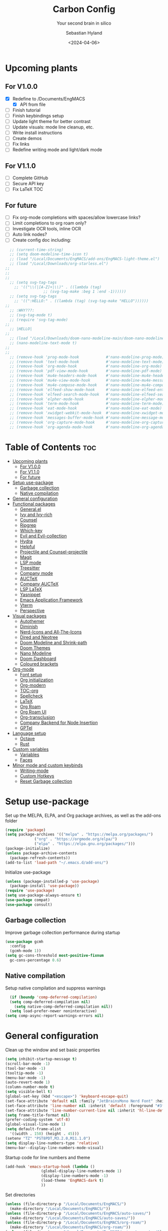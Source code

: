 #+TITLE: Carbon Config
#+SUBTITLE: Your second brain in silico
#+AUTHOR: Sebastian Hyland
#+PROPERTY: header-args :tangle init.el :TOC_2:
#+DATE: <2024-04-06>


* Upcoming plants
** For V1.0.0
- [X] Redefine to /Documents/EngMACS
  - [X] API from file
- [ ] Finish tutorial
- [ ] Finish keybindings setup
- [ ] Update light theme for better contrast
- [ ] Update visuals: mode line cleanup, etc.
- [ ] Write install instructions
- [ ] Create demos
- [ ] Fix links
- [ ] Redefine writing mode and light/dark mode

** For V1.1.0
- [ ] Complete GitHub
- [ ] Secure API key
- [ ] Fix LaTeX TOC

** For future
- [ ] Fix org-mode completions with spaces/allow lowercase links?
- [ ] Limit completions to org roam only?
- [ ] Investigate OCR tools, inline OCR
- [ ] Auto link nodes?
- [ ] Create config doc including:

#+BEGIN_SRC emacs-lisp
  ;; (current-time-string)
  ;; (setq doom-modeline-time-icon t)
  ;; (load "/Local/Documents/EngMACS/add-ons/EngMACS-light-theme.el")
  ;; (load "/Local/Downloads/org-starless.el")
;; 
;; 
;; 
  ;; (setq svg-tag-tags
	;; '(("\\(|[A-Z]+|\\)" . ((lambda (tag)
				 ;; (svg-tag-make :beg 1 :end -1))))))
  ;; (setq svg-tag-tags
	;; '((":HELLO:" . ((lambda (tag) (svg-tag-make "HELLO"))))))
;; 
  ;; :WHY???:
  ;; (svg-tag-mode t)
  ;; (require 'svg-tag-mode)
;; 
  ;; |HELLO|
;; 
  ;; (load "/Local/Downloads/doom-nano-modeline-main/doom-nano-modeline-modes.el")
  ;; (nano-modeline-text-mode t)
;; 
;; 
  ;; (remove-hook 'prog-mode-hook            #'nano-modeline-prog-mode)
  ;; (remove-hook 'text-mode-hook            #'nano-modeline-text-mode)
  ;; (remove-hook 'org-mode-hook             #'nano-modeline-org-mode)
  ;; (remove-hook 'pdf-view-mode-hook        #'nano-modeline-pdf-mode)
  ;; (remove-hook 'mu4e-headers-mode-hook    #'nano-modeline-mu4e-headers-mode)
  ;; (remove-hook 'mu4e-view-mode-hook       #'nano-modeline-mu4e-message-mode)
  ;; (remove-hook 'mu4e-compose-mode-hook    #'nano-modeline-mu4e-compose-mode)
  ;; (remove-hook 'elfeed-show-mode-hook     #'nano-modeline-elfeed-entry-mode)
  ;; (remove-hook 'elfeed-search-mode-hook   #'nano-modeline-elfeed-search-mode)
  ;; (remove-hook 'elpher-mode-hook          #'nano-modeline-elpher-mode)
  ;; (remove-hook 'term-mode-hook            #'nano-modeline-term-mode)
  ;; (remove-hook 'eat-mode-hook             #'nano-modeline-eat-mode)
  ;; (remove-hook 'xwidget-webkit-mode-hook  #'nano-modeline-xwidget-mode)
  ;; (remove-hook 'messages-buffer-mode-hook #'nano-modeline-message-mode)
  ;; (remove-hook 'org-capture-mode-hook     #'nano-modeline-org-capture-mode)
  ;; (remove-hook 'org-agenda-mode-hook      #'nano-modeline-org-agenda-mode)
#+END_SRC


* Table of Contents :toc:
- [[#upcoming-plants][Upcoming plants]]
  - [[#for-v100][For V1.0.0]]
  - [[#for-v110][For V1.1.0]]
  - [[#for-future][For future]]
- [[#setup-use-package][Setup use-package]]
  - [[#garbage-collection][Garbage collection]]
  - [[#native-compilation][Native compilation]]
- [[#general-configuration][General configuration]]
- [[#functional-packages][Functional packages]]
  - [[#generalel][General.el]]
  - [[#ivy-and-ivy-rich][Ivy and Ivy-rich]]
  - [[#counsel][Counsel]]
  - [[#ripgrep][Ripgrep]]
  - [[#which-key][Which-key]]
  - [[#evil-and-evil-collection][Evil and Evil-collection]]
  - [[#hydra][Hydra]]
  - [[#helpful][Helpful]]
  - [[#projectile-and-counsel-projectile][Projectile and Counsel-projectile]]
  - [[#magit][Magit]]
  - [[#lsp-mode][LSP mode]]
  - [[#treesitter][Treesitter]]
  - [[#company-mode][Company mode]]
  - [[#auctex][AUCTeX]]
  - [[#company-auctex][Company AUCTeX]]
  - [[#lsp-latex][LSP LaTeX]]
  - [[#yasnippet][Yasnippet]]
  - [[#emacs-application-framework][Emacs Application Framework]]
  - [[#vterm][Vterm]]
  - [[#perspective][Perspective]]
- [[#visual-packages][Visual packages]]
  - [[#autothemer][Autothemer]]
  - [[#diminish][Diminish]]
  - [[#nerd-icons-and-all-the-icons][Nerd-Icons and All-The-Icons]]
  - [[#dired-and-neotree][Dired and Neotree]]
  - [[#doom-modeline-and-shrink-path][Doom Modeline and Shrink-path]]
  - [[#doom-themes][Doom Themes]]
  - [[#nano-modeline][Nano Modeline]]
  - [[#doom-dashboard][Doom Dashboard]]
  - [[#coloured-brackets][Coloured brackets]]
- [[#org-mode][Org-mode]]
  - [[#font-setup][Font setup]]
  - [[#org-initialization][Org initialization]]
  - [[#org-modern][Org-modern]]
  - [[#toc-org][TOC-org]]
  - [[#spellcheck][Spellcheck]]
  - [[#latex][LaTeX]]
  - [[#org-roam][Org Roam]]
  - [[#org-roam-ui][Org Roam UI]]
  - [[#org-transclusion][Org-transclusion]]
  - [[#company-backend-for-node-insertion][Company Backend for Node Insertion]]
  - [[#gptel][GPTel]]
- [[#language-setup][Language setup]]
  - [[#octave][Octave]]
  - [[#rust][Rust]]
- [[#custom-variables][Custom variables]]
  - [[#variables][Variables]]
  - [[#faces][Faces]]
- [[#minor-mode-and-custom-keybinds][Minor mode and custom keybinds]]
  - [[#writing-mode][Writing-mode]]
  - [[#custom-hotkeys][Custom Hotkeys]]
  - [[#reset-garbage-collection][Reset Garbage collection]]

* Setup use-package
Set up the MELPA, ELPA, and Org package archives, as well as the add-ons folder
#+begin_src emacs-lisp
  (require 'package)
  (setq package-archives '(("melpa" . "https://melpa.org/packages/")
			   ("org" . "https://orgmode.org/elpa/")
			   ("elpa" . "https://elpa.gnu.org/packages/")))
  (package-initialize)
  (unless package-archive-contents
    (package-refresh-contents)) 
  (add-to-list 'load-path "~/.emacs.d/add-ons/")
#+end_src


Initialize use-package
#+begin_src emacs-lisp
  (unless (package-installed-p 'use-package)
    (package-install 'use-package))
  (require 'use-package)
  (setq use-package-always-ensure t)
  (use-package compat)
  (use-package consult)
#+end_src


** Garbage collection

Improve garbage collection performance during startup
#+BEGIN_SRC emacs-lisp
  (use-package gcmh
    :config
    (gcmh-mode 1))
  (setq gc-cons-threshold most-positive-fixnum
	gc-cons-percentage 0.6)
#+END_SRC


** Native compilation
Setup native compilation and suppress warnings
#+BEGIN_SRC emacs-lisp
    (if (boundp 'comp-deferred-compilation)
	(setq comp-deferred-compilation nil)
      (setq native-comp-deferred-compilation nil))
    (setq load-prefer-newer noninteractive)
  (setq comp-async-report-warnings-errors nil)
#+END_SRC



* General configuration

Clean up the window and set basic properties
#+begin_src emacs-lisp
  (setq inhibit-startup-message t)
  (scroll-bar-mode -1)   		        
  (tool-bar-mode -1)     		        
  (tooltip-mode -1)                            	        
  (menu-bar-mode -1)
  (auto-revert-mode 1)
  (column-number-mode t)
  (setq visible-bell t)
  (global-set-key (kbd "<escape>") 'keyboard-escape-quit)
  (set-face-attribute 'default nil :family "JetBrainsMono Nerd Font" :height 135)
  (set-face-attribute 'line-number nil :inherit 'default :foreground "#3f4040" :slant 'normal :weight 'semi-bold :family "JetBrainsMono Nerd Font")
  (set-face-attribute 'line-number-current-line nil :inherit 'hl-line-default :foreground "#81a2be" :slant 'normal :weight 'extra-bold :family "JetBrainsMono Nerd Font")
  (setq frame-title-format nil)
  (prefer-coding-system 'utf-8)
  (global-visual-line-mode 1)
  (setq default-frame-alist
	'((width . 150) (height . 45)))
  (setenv "TZ" "PST8PDT,M3.2.0,M11.1.0")
  (setq display-line-numbers-type 'relative)
  (menu-bar--display-line-numbers-mode-visual)
#+end_src

Startup code for line numbers and theme
#+begin_src emacs-lisp
  (add-hook 'emacs-startup-hook (lambda ()
				  (global-display-line-numbers-mode 1)
				  (display-line-numbers-mode -1)
				  (load-theme 'EngMACS-dark t)
				  ))
#+end_src

Set directories
#+begin_src emacs-lisp
  (unless (file-directory-p "/Local/Documents/EngMACS/")
    (make-directory "/Local/Documents/EngMACS/")) 
  (unless (file-directory-p "/Local/Documents/EngMACS/auto-saves/")
    (make-directory "/Local/Documents/EngMACS/auto-saves/")) 
  (unless (file-directory-p "/Local/Documents/EngMACS/org-roam/")
    (make-directory "/Local/Documents/EngMACS/org-roam/")) 
  (unless (file-directory-p "/Local/Documents/EngMACS/snippets-custom/")
    (make-directory "/Local/Documents/EngMACS/snippets-custom/"))
  (unless (file-directory-p "/Local/Documents/EngMACS/org-agenda/")
    (make-directory "/Local/Documents/EngMACS/org-agenda/")) 

  (setq backup-directory-alist
	'(("." . "/Local/Documents/EngMACS/auto-saves/")))

  (setq auto-save-list-file-prefix '("/Local/Documents/EngMACS/auto-saves/")
	auto-save-file-name-transforms '((".*" "/Local/Documents/EngMACS/auto-saves/" t)))

  (setq org-roam-directory "/Local/Documents/EngMACS/org-roam")
#+end_src



* Functional packages

** General.el
Set up eng/leader-keys
#+begin_src emacs-lisp
  (global-unset-key (kbd "C-SPC"))
;;  (use-package general
;;   :config
;;   (general-create-definer eng/leader-keys
;;     :states '(normal insert visual emacs motion)
;;     :keymaps 'override
;;     :prefix "SPC"
;;     :global-prefix "C-a"
;;     :non-normal-prefix "C-a"))
#+end_src


** Ivy and Ivy-rich
Set up minibuffer tools
#+begin_src emacs-lisp
	 (use-package ivy
	   :bind (("C-s" . swiper)
		  :map ivy-minibuffer-map
		  ("TAB" . ivy-alt-done)	
		  ("C-l" . ivy-alt-done)
		  ("C-j" . ivy-next-line)
		  ("C-k" . ivy-previous-line)
		  :map ivy-switch-buffer-map
		  ("C-k" . ivy-previous-line)
		  ("C-l" . ivy-done)
		  ("C-d" . ivy-switch-buffer-kill)
		  :map ivy-reverse-i-search-map
		  ("C-k" . ivy-previous-line)
		  ("C-d" . ivy-reverse-i-search-kill))
	   :config
	   (ivy-mode 1))
     (setq swiper-use-visual-line-p #'ignore)

  (use-package orderless
    :config
    (setq ivy-re-builders-alist '((t . orderless-ivy-re-builder)))
    (add-to-list 'ivy-highlight-functions-alist '(orderless-ivy-re-builder . orderless-ivy-highlight)))

       (use-package ivy-rich
	 :after (counsel)
	 :diminish
	 (eldoc-mode)
	 :init
	 (ivy-rich-mode 1))
#+end_src

Use fussy as ivy search backend
#+begin_src emacs-lisp
;;  (defun ivy--fussy-sort (name cands)
;;    "Sort according to closeness to string NAME the string list CANDS."
;;    (condition-case nil
;;	(let* ((bolp (= (string-to-char name) ?^))
;;	       ;; An optimized regex for fuzzy matching
;;	       ;; "abc" → "^[^a]*a[^b]*b[^c]*c"
;;	       (fuzzy-regex (concat "\\`"
;;				    (and bolp (regexp-quote (substring name 1 2)))
;;				    (mapconcat
;;				     (lambda (x)
;;				       (setq x (char-to-string x))
;;				       (concat "[^" x "]*" (regexp-quote x)))
;;				     (if bolp (substring name 2) name)
;;				     "")))
;;	       ;; Strip off the leading "^" for flx matching
;;	       (flx-name (if bolp (substring name 1) name))
;;	       cands-left
;;	       cands-to-sort)
;;
;;	  ;; Filter out non-matching candidates
;;	  (dolist (cand cands)
;;	    (when (string-match-p fuzzy-regex cand)
;;	      (push cand cands-left)))
;;
;;	  ;; pre-sort the candidates by length before partitioning
;;	  (setq cands-left (cl-sort cands-left #'< :key #'length))
;;
;;	  ;; partition the candidates into sorted and unsorted groups
;;	  (dotimes (_ (min (length cands-left) ivy-flx-limit))
;;	    (push (pop cands-left) cands-to-sort))
;;
;;	  (nconc
;;	   ;; Compute all of the flx scores in one pass and sort
;;	   (mapcar #'car
;;		   (sort (mapcar
;;			  (lambda (cand)
;;			    (cons cand
;;				  (car
;;				   (funcall
;;				    fussy-score-fn
;;				    cand flx-name
;;				    ivy--flx-cache))))
;;			  cands-to-sort)
;;			 (lambda (c1 c2)
;;			   ;; Break ties by length
;;			   (if (/= (cdr c1) (cdr c2))
;;			       (> (cdr c1)
;;				  (cdr c2))
;;			     (< (length (car c1))
;;				(length (car c2)))))))
;;	   ;; Add the unsorted candidates
;;	   cands-left))
;;      (error cands)))
;;
;;  (advice-add 'ivy--flx-sort :override 'ivy--fussy-sort)
#+end_src


** Counsel
Set up minibuffer completion framework
#+begin_src emacs-lisp
  (use-package counsel
    :diminish
    :bind (("M-x" . counsel-M-x)
	   ("C-x b" . counsel-ibuffer)
	   ("C-x C-f" . counsel-find-file))
    :config
    (setq ivy-initial-inputs-alist nil)) 
#+end_src


** Ripgrep
Set up ripgrep searching
#+begin_src emacs-lisp
(use-package rg)
#+end_src



** Which-key
Set up keychord assistance buffer
#+begin_src emacs-lisp
  (use-package which-key
    :init (which-key-mode)
    :diminish
    :config
    (setq which-key-idle-delay 0.1)
    (setq which-key-popup-type 'side-window)
    (setq which-key-side-window-location 'bottom)
    (setq which-key-side-window-max-width 0.1)
    ) 
#+end_src


** Evil and Evil-collection
Set up Vim-style keybindings
#+begin_src emacs-lisp
  (use-package evil
    :diminish
    :init
    (setq evil-want-integration t)
    (setq evil-want-keybinding nil)
    (setq evil-want-C-u-scroll t)
    (setq evil-want-C-i-jump nil)
    (setq evil-respect-visual-line-mode t)
    :config
    (evil-mode t)
    (define-key evil-insert-state-map (kbd "C-g") 'evil-normal-state)
    (define-key evil-insert-state-map (kbd "C-h") 'evil-delete-backward-char-and-join)
    ;; Use visual line motions even outside of visual-line-mode buffers
    (evil-global-set-key 'motion "j" 'evil-next-visual-line)
    (evil-global-set-key 'motion "k" 'evil-previous-visual-line)
    (evil-set-initial-state 'messages-buffer-mode 'normal)
    (evil-set-initial-state 'dashboard-mode 'normal)
    (evil-set-undo-system 'undo-redo)
    (define-key evil-insert-state-map (kbd "C-p") (kbd "C-o P"))
    (define-key evil-insert-state-map (kbd "C-y") (kbd "C-o y"))
    (define-key evil-insert-state-map (kbd "C-x") (kbd "C-o x"))
    )

  (use-package evil-collection
    :diminish evil-collection-unimpaired-mode
    :after evil
    :config
    (evil-collection-init))
#+end_src


** Hydra
#+begin_src emacs-lisp
  ;; (use-package hydra)
#+end_src


** Helpful
Set up improved documentation buffers
#+begin_src emacs-lisp
  (use-package helpful
    :defer t
    :custom
    (counsel-describe-function-function #'helpful-callable)
    (counsel-describe-variable-function #'helpful-variable)
    :bind
    ([remap describe-function] . counsel-describe-function)
    ([remap describe-command] . helpful-command)
    ([remap describe-variable] . counsel-describe-variable)
    ([remap describe-key] . helpful-key))
#+end_src


** Projectile and Counsel-projectile
Set up project management tools
#+begin_src emacs-lisp
  ;;   (use-package projectile
  ;;   :diminish
  ;;   :config (projectile-mode)
  ;;   :custom ((projectile-completion-system 'ivy))
  ;;   :bind-keymap
  ;;   ("C-c p" . projectile-command-map)
  ;;   ;; :init
  ;;   ;; NOTE: Set this to the folder where you keep your Git repos!
  ;;   ;; (when (file-directory-p "C:/Users/Sebastian/Documents/GitHub")
  ;;   ;;  (setq projectile-project-search-path '("C:/Users/Sebastian/Documents/GitHub")))
  ;;   ;; (setq projectile-switch-project-action #'projectile-dired)) 

  ;; (use-package counsel-projectile
  ;;   :diminish
  ;;   :config (counsel-projectile-mode))
#+end_src


** Magit
Set up Git interface
#+begin_src emacs-lisp
  (use-package magit
    :defer t
    :diminish (magit-auto-revert-mode auto-revert-mode)
    :custom
    (magit-display-buffer-function #'magit-display-buffer-same-window-except-diff-v1))
#+end_src

Set up SSH
#+begin_src emacs-lisp
  (defvar ssh-setup-buffer)
  (defvar ssh-setup-status nil)
  (defun ssh-setup ()
    (interactive)
    (unless (eq ssh-setup-status t)
	(setq ssh-setup-buffer (current-buffer))
      (shell)
      (process-send-string "*shell*" "ssh-agent > /dev/null 2>&1 && eval $(ssh-agent > /dev/null 2>&1) && ssh-add ~/.ssh/id_ed25519\n")
      (switch-to-buffer ssh-setup-buffer)
      (setq ssh-setup-status t)))
  (add-hook 'magit-mode-hook #'ssh-setup)
#+end_src


** LSP mode
Set up LSP integration
#+begin_src emacs-lisp
;;  (defun lsp-mode-setup ()
;;    (setq lsp-headerline-breadcrumb-segments '(path-up-to-project file symbols))
;;    (lsp-headerline-breadcrumb-mode))

  (use-package lsp-mode
    :commands (lsp lsp-deferred)
    ;; :hook (lsp-mode . lsp-mode-setup)
    :init
    (setq lsp-keymap-prefix "C-c l")  ;; Or 'C-l', 's-l'
    :config
    (lsp-enable-which-key-integration t))

  (use-package lsp-ui
    :hook (lsp-mode . lsp-ui-mode)
    :custom
    (lsp-ui-doc-position 'bottom))
#+end_src


** Treesitter
Set up tree-sitter integration
#+BEGIN_SRC emacs-lisp
  ;;  (setq tsc-dyn-get-from '(:compilation))
  ;;  (setq tsc-dyn-dir '"/root/.emacs.d/add-ons/elisp-tree-sitter")
    (require 'tree-sitter)
    (require 'tree-sitter-langs)
    (require 'tree-sitter-hl)
    (require 'tree-sitter-debug)
    (require 'tree-sitter-query)
    (add-hook 'prog-mode-hook #'tree-sitter-hl-mode)
#+END_SRC


** Company mode
Set up popup text completion
#+begin_src emacs-lisp
  (use-package company
    :defer t
    :hook
    (lsp-mode . company-mode)
    (org-mode . company-mode)
    :bind (:map company-active-map
		("<tab>" . company-complete-selection)
		("<return>" . nil))
    :init
    (company-mode 1)
    (company-mode -1)
    (setq company-minimum-prefix-length 2)
    (setq company-idle-delay 0.0))

  (use-package company-box
    :defer t
    :diminish
    :hook (company-mode . company-box-mode))
#+end_src


** AUCTeX
Set up LaTeX tools
#+begin_src emacs-lisp
  (use-package auctex
    :defer t
    :ensure t)
  ;; (add-hook 'org-mode-hook (lambda () (require 'org-auctex)))
  ;; (add-hook 'org-mode-hook (lambda () (org-auctex-mode 1)))
  (setq preview-auto-cache-preamble t)
#+end_src



** Company AUCTeX
Enable company integration
#+begin_src emacs-lisp
  ;; (use-package company-auctex
  ;;   :diminish
  ;;   :config
  ;;   (company-auctex-init))
#+end_src


** LSP LaTeX
#+begin_src emacs-lisp
  ;; (use-package consult
  ;;   :init)
  ;; (require 'lsp-latex)
  ;; (setq lsp-latex-texlab-executable "~/.emacs.d/add-ons/texlab/texlab.exe")
#+end_src


** Yasnippet
Set up snippet macros
#+begin_src emacs-lisp
  (use-package yasnippet
    :config
    (setq yas-snippet-dirs '("/Local/Documents/EngMACS/snippets-custom"))
    (setq yas-snippet-dirs (append yas-snippet-dirs '("/root/.emacs.d/snippets-core/")))
    (yas-global-mode 1))
#+end_src


** Emacs Application Framework
Set up EAF apps and browser
#+BEGIN_SRC emacs-lisp
  ;; (add-to-list 'load-path "~/.emacs.d/add-ons/EAF")
  ;; (add-to-list 'load-path "~/.emacs.d/add-ons/EAF/app/browser")
  ;; (add-to-list 'load-path "~/.emacs.d/add-ons/EAF/app/pdf-viewer")
  ;; (require 'eaf)
  ;; (require 'eaf-browser)
  ;; (require 'eaf-pdf-viewer)
  ;; (use-package epc :defer t :ensure t)
  ;; (use-package ctable :defer t :ensure t)
  ;; (use-package deferred :defer t :ensure t)
  ;; (use-package s :defer t :ensure t)
#+END_SRC


** Vterm
Set up a terminal emulator
#+begin_src emacs-lisp
    (use-package vterm
      :init
      (setq vterm-always-compile-module t))
  (use-package vterm-toggle
    :config
    (setq vterm-toggle-fullscreen-p nil)
    (setq vterm-shell "zsh")
    (add-to-list 'display-buffer-alist
		 '((lambda (buffer-or-name _)
		     (let ((buffer (get-buffer buffer-or-name)))
		       (with-current-buffer buffer
			 (or (equal major-mode 'vterm-mode)
			     (string-prefix-p vterm-buffer-name (buffer-name buffer))))))
		   (display-buffer-reuse-window display-buffer-at-bottom)
		   (reusable-frames . visible)
		   (window-height . 0.35))))
#+end_src


** Perspective
Set up perspective workspace management
#+BEGIN_SRC emacs-lisp
    (use-package perspective
  :init
    (setq persp-suppress-no-prefix-key-warning t)
  :config
    (persp-mode t))

;;    (eng/leader-keys
;;      "b" '(persp-counsel-switch-buffer :which-keys "Switch buffer...")
;;      "p" '(persp-switch :which-keys "Switch perspective..."))
#+END_SRC



* Visual packages

** Autothemer
Load themeing utility
#+BEGIN_SRC emacs-lisp
  (use-package autothemer
    :ensure t)
  (add-to-list 'custom-theme-load-path "~/.emacs.d/add-ons")
#+END_SRC


** Diminish
#+begin_src emacs-lisp
  ;; (use-package diminish)
  ;; (diminish 'visual-line-mode)
#+end_src


** Nerd-Icons and All-The-Icons
Load icon packages
#+begin_src emacs-lisp
  (use-package nerd-icons
    :custom
    (nerd-icons-color-icons t)
    (nerd-icons-scale-factor 1)
    )

  (use-package all-the-icons
    :custom
    (all-the-icons-scale-factor 1)
    (all-the-icons-install-fonts)
    )
#+end_src


** Dired and Neotree
Set up Dired file management
#+begin_src emacs-lisp
  (eval-after-load 'dired '(progn (require 'joseph-single-dired)))

  (use-package neotree
    :config
    (setq neo-theme 'icons))

  (use-package nerd-icons-dired
    :hook
    (dired-mode . nerd-icons-dired-mode))

  (use-package nerd-icons-ivy-rich
    :init
    (nerd-icons-ivy-rich-mode 1))
#+end_src

Keybindings for Dired
#+BEGIN_SRC emacs-lisp
;;  (eng/leader-keys
;;    "d e" '(wdired-change-to-wdired-mode :which-key "Enter Wdired mode")
;;    "<return>" (kbd "C-c C-c")
;;    )
;;    "SPC n" "Org Roam Commands"
;;    "SPC p" "LaTeX Preview Commands"
;;    "SPC v" "Transclusion Commands"
;;
;;  (which-key-add-key-based-replacements
;;    "SPC <return>" "Complete/Execute"
;;    )
#+END_SRC





** Doom Modeline and Shrink-path
#+begin_src emacs-lisp
  (use-package shrink-path
    :ensure t
    :demand t
    :diminish)
  
  ;; (require 'doom-modeline)
  ;; (require 'doom-modeline-autoloads)
  ;; (require 'doom-modeline-core)
  ;; (require 'doom-modeline-env)
  ;; ;; (require 'doom-modeline-pkg)
  ;; (require 'doom-modeline-segments)
;; 
  ;; (add-hook 'emacs-startup-hook (lambda () (doom-modeline-mode 1)))
;; 
  ;; (custom-set-variables
   ;; '(doom-modeline-major-mode-icon t)
   ;; '(doom-modeline-major-mode-color-icon t)
   ;; '(doom-modeline-buffer-state-icon t)
   ;; '(doom-modeline-buffer-modification-icon nil)
   ;; '(doom-modeline-buffer-encoding nil)
   ;; '(doom-modeline-icon t)
   ;; '(doom-modeline-time-icon nil)
   ;; '(doom-modeline-time-live-icon nil)
   ;; '(doom-modeline-time-clock-size 0.3)
   ;; '(doom-modeline-buffer-name t)
   ;; '(doom-modeline-height 40)
   ;; '(doom-modeline-support-imenu t)
   ;; '(doom-modeline-bar-width 6)
   ;; '(doom-modeline-position-column-line-format '("%l:%c"))
   ;; '(doom-modeline-minor-modes t)
   ;; '(doom-modeline-enable-word-count t)
   ;; '(doom-modeline-unicode-fallback t))
;; 
  ;; (custom-set-faces
   ;; '(doom-modeline ((t (:family "SF Mono"))))
   ;; '(doom-modeline-bar ((t (:background "#9099AB" :family "SF Mono"))))
   ;; '(doom-modeline-icon ((t (:family "Symbols Nerd Font Mono" :height 100))))
   ;; '(doom-modeline-icon-inactive ((t (:family "Symbols Nerd Font Mono" :height 100))))
   ;; '(mode-line ((t (:family "SF Mono"))))
   ;; '(mode-line-active ((t (:family "SF Mono"))))
   ;; '(mode-line-inactive ((t (:family "SF Mono")))))
#+end_src


** Doom Themes
#+begin_src emacs-lisp
 (use-package doom-themes)
    ;; :defer t
    ;; :ensure t
    ;; :config
    ;; (setq doom-themes-enable-bold t 
	  ;; doom-themes-enable-italic t)
    ;; (doom-themes-visual-bell-config))
#+end_src


** Nano Modeline
Install Nano Modeline from add-ons
#+begin_src emacs-lisp
  ;; (require 'doom-nano-modeline)
  ;; (require 'doom-nano-modeline-core)
  ;; (require 'doom-nano-modeline-misc)
  ;; (require 'doom-nano-modeline-modes)
  ;; (doom-nano-modeline-mode 1)


  ;; (defun get-current-perspective ()
  ;; "Return the current perspective name, if any."
  ;; (let ((perspective (persp-curr)))
  ;; (if perspective
  ;; `((,(perspective-name perspective) . font-lock-comment-face)
  ;; (" " . nil))
  ;; nil)))
  ;; 
  ;; (setq doom-nano-modeline-append-information #'get-current-perspective)

  (require 'doom-nano-modeline)
  (require 'doom-nano-modeline-core)
  (require 'doom-nano-modeline-misc)
  (require 'doom-nano-modeline-modes)
  (doom-nano-modeline-mode t)
  (set-face-attribute 'doom-nano-modeline-active-face nil :weight 'bold)
  (set-face-attribute 'doom-nano-modeline-evil-emacs-state-face nil :background "#957FB8" :foreground "black")
  (set-face-attribute 'doom-nano-modeline-evil-normal-state-face nil :background "#98BB6C" :foreground "black")
  (set-face-attribute 'doom-nano-modeline-evil-insert-state-face nil :background "#7FB4CA" :foreground "black")
  (set-face-attribute 'doom-nano-modeline-evil-visual-state-face nil :background "#E82424" :foreground "black")
  (set-face-attribute 'doom-nano-modeline-evil-replace-state-face nil :background "#957FB8" :foreground "black")
  (set-face-attribute 'doom-nano-modeline-evil-operator-state-face nil :background "#957FB8" :foreground "black")
  (set-face-attribute 'doom-nano-modeline-evil-motion-state-face nil :background "#957FB8" :foreground "black")
  (dolist (face '(doom-nano-modeline-evil-emacs-state-face
		  doom-nano-modeline-evil-normal-state-face
		  doom-nano-modeline-evil-motion-state-face
		  doom-nano-modeline-evil-insert-state-face
		  doom-nano-modeline-evil-replace-state-face
		  doom-nano-modeline-evil-operator-state-face
		  doom-nano-modeline-evil-visual-state-face))
    (set-face-attribute face nil :box '(:line-pad nil)))

  ;; (use-package nano-modeline
  ;; :config
  ;; (nano-modeline-text-mode t)
  ;; :hook
  ;; (prog-mode-hook            . nano-modeline-prog-mode)
  ;; (text-mode-hook            . nano-modeline-text-mode)
  ;; (org-mode-hook             . nano-modeline-org-mode)
  ;; (pdf-view-mode-hook        . nano-modeline-pdf-mode)
  ;; (mu4e-headers-mode-hook    . nano-modeline-mu4e-headers-mode)
  ;; (mu4e-view-mode-hook       . nano-modeline-mu4e-message-mode)
  ;; (mu4e-compose-mode-hook    . nano-modeline-mu4e-compose-mode)
  ;; (elfeed-show-mode-hook     . nano-modeline-elfeed-entry-mode)
  ;; (elfeed-search-mode-hook   . nano-modeline-elfeed-search-mode)
  ;; (elpher-mode-hook          . nano-modeline-elpher-mode)
  ;; (term-mode-hook            . nano-modeline-term-mode)
  ;; (vterm-mode-hook           . nano-modeline-term-mode)
  ;; (eshell-mode-hook          . nano-modeline-term-mode)
  ;; (eat-mode-hook             . nano-modeline-eat-mode)
  ;; (xwidget-webkit-mode-hook  . nano-modeline-xwidget-mode)
  ;; (messages-buffer-mode-hook . nano-modeline-message-mode)
  ;; (org-capture-mode-hook     . nano-modeline-org-capture-mode)
  ;; (org-agenda-mode-hook      . nano-modeline-org-agenda-mode)
  ;; )

  (use-package hide-mode-line
    :init
    (global-hide-mode-line-mode t))

  (use-package spacious-padding
    :init
    (spacious-padding-mode))
#+end_src

Set the Evil mode visual faces
#+BEGIN_SRC emacs-lisp
  ;; (set-face-attribute 'nano-modeline-status nil :foreground "black" :weight 'bold)

  ;; (defun nano-modeline-set-evil-color ()
    ;; (cond
     ;; ((eq evil-state 'normal)
      ;; (set-face-attribute 'nano-modeline-status nil
			  ;; :background "#7FB4CA"))
     ;; ((eq evil-state 'insert)
      ;; (set-face-attribute 'nano-modeline-status nil
			  ;; :background "#98BB6C"))
     ;; ((eq evil-state 'visual)
      ;; (set-face-attribute 'nano-modeline-status nil
			  ;; :background "#FF5D62"))
     ;; ((eq evil-state 'emacs)
      ;; (set-face-attribute 'nano-modeline-status nil
			  ;; :background "#957FB8"))))
;; 
  ;; (add-hook 'evil-normal-state-entry-hook #'nano-modeline-set-evil-color)
  ;; (add-hook 'evil-insert-state-entry-hook #'nano-modeline-set-evil-color)
  ;; (add-hook 'evil-visual-state-entry-hook #'nano-modeline-set-evil-color)
  ;; (add-hook 'evil-emacs-state-entry-hook #'nano-modeline-set-evil-color)
#+END_SRC


Set to red when edits occur
#+BEGIN_SRC emacs-lisp
  ;; (defun nano-modeline-save-indicator ()
    ;; (if (buffer-modified-p)
	;; (set-face-attribute 'nano-modeline--empty-face nil
			    ;; :foreground "#FF5D62"
			    ;; :background "#2A2A37")
      ;; (set-face-attribute 'nano-modeline--empty-face nil
			  ;; :foreground "#E6E3D3")))
;; 
  ;; (add-hook 'post-command-hook #'nano-modeline-save-indicator)
  ;; (add-hook 'after-save-hook #'nano-modeline-save-indicator) 
#+END_SRC




** Doom Dashboard
Set up the EngMACS dashboard
#+begin_src emacs-lisp
  (use-package dashboard
    :ensure t
    :init
    :config
    (dashboard-setup-startup-hook)
    )
  (load-file "~/.emacs.d/add-ons/engmacs-dashboard.el")
  (add-hook 'window-setup-hook (lambda () (dashboard-open)))
  (add-hook 'window-setup-hook (lambda() (set-face-attribute 'dashboard-heading nil
		      :family "JetBrainsMono Nerd Font")))
  (setq nerd-icons-font-family "Symbols Nerd Font Mono")
#+end_src


** Coloured brackets
Set up bracket colouring in programming buffers
#+begin_src emacs-lisp
  (use-package rainbow-delimiters
    :defer t
    :diminish
    :hook (prog-mode . rainbow-delimiters-mode))
#+end_src



* Org-mode

** Font setup
#+begin_src emacs-lisp
  (defun org-font-setup ()
    "Customizes Org mode fonts for headings and list hyphens."
    ;; Replace list hyphen with dot
    (font-lock-add-keywords 'org-mode
			    '(("^ *\\([-]\\) "
			       (0 (prog1 () (compose-region (match-beginning 1) (match-end 1) "•"))))))
    (set-face-attribute 'variable-pitch nil :family "Vollkorn")
    ;; Set heading font sizes
    (dolist (face '((org-level-1 . 1.8)
		    (org-level-2 . 1.4)
		    (org-level-3 . 1.3)
		    (org-level-4 . 1.2)
		    (org-level-5 . 1.1)
		    (org-level-6 . 1.1)
		    (org-level-7 . 1.1)
		    (org-level-8 . 1.1)
		    (org-document-title . 1.9)
		    (org-document-info . 1.5)
		    (org-meta-line . 1.3)))
      (set-face-attribute (car face) nil :height (cdr face) :weight 'extrabold)))

  (defun org-font ()
    (interactive)
    (variable-pitch-mode t)
    (set-face-attribute 'org-block nil :family "JetBrainsMono Nerd Font")
    (set-face-attribute 'org-table nil :family "JetBrainsMono Nerd Font"))
#+end_src


** Org initialization
#+begin_src emacs-lisp
  (use-package org
    :config
    (setq org-ellipsis " ▾")
    (delete-selection-mode t)
    (org-font-setup)
    (with-eval-after-load 'org
      (org-babel-do-load-languages
       'org-babel-load-languages
       '((emacs-lisp . t)
	 (octave . t)
	 (latex . t)
	 (python .t))))
    :hook
    (org-mode . org-font))
#+end_src


** Org-modern
#+begin_src emacs-lisp
  ;; (use-package modus-themes)
  ;; (use-package org-modern
    ;; :diminish
    ;; :custom
    ;; ;; Edit settings
    ;; (org-auto-align-tags nil)
    ;; (org-tags-column 0)
    ;; (org-catch-invisible-edits 'show-and-error)
    ;; (org-special-ctrl-a/e t)
    ;; (org-insert-heading-respect-content t)
    ;; ;; Org styling, hide markup etc.
    ;; (org-hide-emphasis-markers t)
    ;; (org-ellipsis "…"))
#+end_src


** TOC-org
#+begin_src emacs-lisp
  (use-package toc-org
    :ensure t
    :config
    (add-hook 'org-mode-hook 'toc-org-mode)
    (add-hook 'markdown-mode-hook 'toc-org-mode)
    )
#+end_src


** Spellcheck
#+BEGIN_SRC emacs-lisp
      (use-package flyspell-correct-ivy
	:bind ("C-M-;" . flyspell-correct-wrapper)
	:init
	(setq flyspell-correct-interface #'flyspell-correct-ivy)
	(evil-define-key 'normal flyspell-mode-map (kbd "<return>") #'flyspell-correct-wrapper)
	(evil-define-key 'visual flyspell-mode-map (kbd "<return>") #'flyspell-correct-wrapper))
#+END_SRC


** LaTeX
#+begin_src emacs-lisp
    (unless (file-directory-p "~/.emacs.d/previewcache")
      (make-directory "~/.emacs.d/previewcache")) 
    (setq temporary-file-directory "~/.emacs.d/previewcache")
    (setq org-latex-pdf-process '("latex -shell-escape -interaction nonstopmode %f"))
    (setq org-latex-create-formula-image-program 'dvipng)
    (setq org-preview-latex-default-process 'dvipng)
    (setq org-latex-pdf-process '("pdflatex -interaction nonstopmode -output-directory %o %f"))
    (use-package math-preview
      :config (math-preview-start-process))
#+end_src


** Org Roam
#+begin_src emacs-lisp
  (use-package org-roam
    :ensure t
    :bind (("C-c n l" . org-roam-buffer-toggle)
	   ("C-c n f" . org-roam-node-find)
	   ("C-c n i" . org-roam-node-insert))
    :config
    (org-roam-setup))
#+end_src


** Org Roam UI
#+begin_src emacs-lisp
  (use-package org-roam-ui
    :ensure t
    :diminish
    :config
    (setq org-roam-ui-sync-theme t
	  org-roam-ui-follow t
	  org-roam-ui-update-on-save t
	  org-roam-ui-open-on-start t))
#+end_src


** Org-transclusion
#+BEGIN_SRC emacs-lisp
  (use-package org-transclusion
    :ensure t
    :diminish
    )
#+END_SRC


** Company Backend for Node Insertion
#+BEGIN_SRC emacs-lisp 
  (defun org-roam-node-candidates ()
    ;; (org-roam-db-sync) ; Synchronize the Org-roam database to ensure it's up-to-date
    (mapcar (lambda (node)
	      (cons (org-roam-node-title node)
		    (format "[[id:%s][%s]]" (org-roam-node-id node) (org-roam-node-title node))))
	    (org-roam-node-list)))

  (defvar company-node-candidates (org-roam-node-candidates))

  (defun company-node-backend (command &optional arg &rest ignored)
    (interactive (list 'interactive))
    (cl-case command
      (interactive (company-begin-backend 'company-node-backend))
      (prefix (and (eq major-mode 'org-mode) (company-grab-symbol)))
      (candidates
       (let ((prefix (downcase arg)))
	 (seq-filter
	  (lambda (candidate)
	    (string-prefix-p prefix (downcase candidate)))
	  (mapcar #'car company-node-candidates))))
      (annotation
       "[Node]")
      (ignore-case t)
      (post-completion
       (let ((selected-candidate (assoc arg company-node-candidates)))
	 (when selected-candidate
	   (delete-region (- (point) (length arg)) (point))
	   (insert (cdr selected-candidate)))))))

  ;; Add the backend to the list of backends
  (add-to-list 'company-backends 'company-node-backend)
  (add-hook 'org-mode-hook (lambda () (setq-local company-backends '(company-node-backend))))

  (defun org-roam-node-update ()
    (let ((candidates (org-roam-node-candidates)))
      (setq company-node-candidates candidates)
      (add-to-list 'company-backends 'company-node-backend)))

  (org-roam-node-update) ; Call it once to set up initially

  (run-with-timer 0 5 #'org-roam-node-update)
#+END_SRC


** GPTel
#+BEGIN_SRC emacs-lisp
  (unless (file-directory-p "/Local/Documents/EngMACS/keychain/")
    (make-directory "/Local/Documents/EngMACS/keychain/"))
  (unless (file-exists-p "/Local/Documents/EngMACS/keychain/gemini")
    (write-region "" nil "/Local/Documents/EngMACS/keychain/gemini"))

  (defun get-gemini-key ()
    (with-temp-buffer
      (insert-file-contents "/Local/Documents/EngMACS/keychain/gemini")
      (string-trim (buffer-string))))

  (use-package gptel)
  (unless (string-empty-p (get-gemini-key))
    (setq
     gptel-model "gemini-1.5-pro-latest"
     gptel-default-mode 'org-mode
     gptel-backend (gptel-make-gemini "Gemini"
		     :key (get-gemini-key)
		     :stream t)))
  ;; (require 'gptel-extensions)
#+END_SRC



* Language setup

** Octave
#+begin_src emacs-lisp
  (add-to-list 'auto-mode-alist '("\\.m$" . octave-mode))
  (setq org-confirm-babel-evaluate nil)
#+end_src


** Rust
#+begin_src emacs-lisp
  (use-package rustic)
#+end_src



* Custom variables

** Variables
#+begin_src emacs-lisp
  ;; (custom-set-variables
   ;; '(custom-safe-themes '("796c44be3d1352f823614b1c75023018053fcdc56d88801874d6c939354f7d99" "a9eeab09d61fef94084a95f82557e147d9630fbbb82a837f971f83e66e21e5ad" "b29ba9bfdb34d71ecf3322951425a73d825fb2c002434282d2e0e8c44fce8185" "9f297216c88ca3f47e5f10f8bd884ab24ac5bc9d884f0f23589b0a46a608fe14" "6a5584ee8de384f2d8b1a1c30ed5b8af1d00adcbdcd70ba1967898c265878acf" "9013233028d9798f901e5e8efb31841c24c12444d3b6e92580080505d56fd392" "a9abd706a4183711ffcca0d6da3808ec0f59be0e8336868669dc3b10381afb6f" "8d8207a39e18e2cc95ebddf62f841442d36fcba01a2a9451773d4ed30b632443" "f5f80dd6588e59cfc3ce2f11568ff8296717a938edd448a947f9823a4e282b66" "4990532659bb6a285fee01ede3dfa1b1bdf302c5c3c8de9fad9b6bc63a9252f7" "8c7e832be864674c220f9a9361c851917a93f921fedb7717b1b5ece47690c098" "e70e87ad139f94d3ec5fdf782c978450fc2cb714d696e520b176ff797b97b8d2" "77fff78cc13a2ff41ad0a8ba2f09e8efd3c7e16be20725606c095f9a19c24d3d" "34cf3305b35e3a8132a0b1bdf2c67623bc2cb05b125f8d7d26bd51fd16d547ec" "571661a9d205cb32dfed5566019ad54f5bb3415d2d88f7ea1d00c7c794e70a36" "e1f4f0158cd5a01a9d96f1f7cdcca8d6724d7d33267623cc433fe1c196848554" "7e377879cbd60c66b88e51fad480b3ab18d60847f31c435f15f5df18bdb18184" "1f292969fc19ba45fbc6542ed54e58ab5ad3dbe41b70d8cb2d1f85c22d07e518" "88f7ee5594021c60a4a6a1c275614103de8c1435d6d08cc58882f920e0cec65e" default))
   ;; '(package-selected-packages
     ;; '(org-modern modus-themes diminish evil-collection evil magit general helpful rainbow-delimiters which-key counsel-projectile projectile company-auctex company auctex org-bullets ivy-rich dashboard vterm kanagawa-theme flycheck cargo rust-mode zuul treemacs-nerd-icons nerdtab mood-line doom-themes doom-modeline-now-playing counsel)))
#+end_src


** Faces
#+begin_src emacs-lisp
   ;; (set-face-attribute 'line-number nil :inherit 'default :foreground "#3f4040" :slant normal :weight semi-bold :family "JetBrainsMono Nerd Font")
   ;; (set-face-attribute 'line-number-current-line nil :inherit (hl-line default) :foreground "#81a2be" :slant normal :weight extra-bold :family "JetBrainsMono Nerd Font")
#+end_src



* Minor mode and custom keybinds

** Writing-mode

Use a dark theme with JetBrainsMono for programming, a light theme with Iosevka for text editing
#+begin_src emacs-lisp
  ;; (define-minor-mode writing-mode
    ;; "Toggle between a writing and programming environment."
    ;; :global t
    ;; :init-value nil
    ;; (if writing-mode
	;; (progn
	  ;; ;; Set fonts and themes  [TODO: FIX TABLES]
	  ;; (set-face-attribute 'default nil :family "Iosevka")
	  ;; (set-face-attribute 'variable-pitch nil :family "Iosevka Aile")
	  ;; (set-face-attribute 'org-modern-symbol nil :family "Iosevka")
	  ;; (global-display-line-numbers-mode -1)
	  ;; (display-line-numbers-mode -1)
	  ;; ;; (modus-themes-with-colors
	  ;; ;;   (set-face-attribute 'mode-line nil
	  ;; ;; 		      :background "white smoke"
	  ;; ;; 		      :foreground "black"
	  ;; ;; 		      :box nil)
	  ;; ;;   (set-face-attribute 'mode-line-inactive nil
	  ;; ;; 		      :background bg-dim
	  ;; ;; 		      :foreground fg-dim))
	  ;; (set-face-background 'org-block-begin-line "ffffff")
	  ;; (set-face-background 'org-block "dbe4f1")
	  ;; (global-org-modern-mode 1)
	  ;; (setq global-hl-line-mode nil)
;; 
	  ;; ;; Change modeline
	  ;; (setq header-line-format mode-line-format)
	  ;; (setq-default header-line-format mode-line-format)
	  ;; (setq mode-line-format nil)
	  ;; (setq-default mode-line-format nil)
	  ;; ;; (add-hook 'after-change-major-mode-hook (lambda () (setq mode-line-format nil)))
	  ;; ;; (add-hook 'after-change-major-mode-hook (lambda () (setq header-line-format mode-line-format)))
	  ;; ;; (add-hook 'after-change-major-mode-hook (lambda () (setq-default header-line-format mode-line-format))
;; 
		    ;; ;; Modify frame
		    ;; (with-selected-frame (selected-frame)
		      ;; (modify-frame-parameters
		       ;; nil
		       ;; '((right-divider-width . 25)
			 ;; (internal-border-width . 25))))
		    ;; (dolist (face '(window-divider
				    ;; window-divider-first-pixel
				    ;; window-divider-last-pixel))
		      ;; (face-spec-reset-face face)
		      ;; (set-face-foreground face (face-attribute 'default :background)))
		    ;; (set-face-background 'fringe (face-attribute 'default :background))
		    ;; (fringe-mode 10)
;; 
		    ;; ;; Set writing mode flag
		    ;; (setq writing-mode-active t)
		    ;; (message "Writing mode active"))
;; 
	  ;; (progn
	    ;; ;; Set fonts and themes
	    ;; (set-face-attribute 'default nil :family "JetBrainsMonoNL NF" :height 110)
	    ;; (global-display-line-numbers-mode 1)
	    ;; (display-line-numbers-mode 1)
	    ;; (global-org-modern-mode -1)
	    ;; (setq global-hl-line-mode t)
	    ;; (set-face-background 'org-block-begin-line "1a1c23")
	    ;; (set-face-background 'org-block "1a1c23")
;; 
	    ;; ;; Change modeline
	    ;; (setq header-line-format nil)
	    ;; (setq-default header-line-format nil)
	    ;; ;; (remove-hook 'after-change-major-mode-hook (lambda () (setq mode-line-format nil)))
	    ;; ;; (remove-hook 'after-change-major-mode-hook (lambda () (setq header-line-format mode-line-format)))
	    ;; ;; (remove-hook 'after-change-major-mode-hook (lambda () (setq-default header-line-format mode-line-format)))
	    ;; ;; (add-hook 'after-change-major-mode-hook (lambda () (setq header-line-format nil)))
	    ;; ;; (remove-hook 'after-change-major-mode-hook (lambda () (setq-default header-line-format nil)))
	    ;; (doom-modeline-mode)
	    ;; ;; (add-hook 'after-change-major-mode-hook (lambda () (doom-modeline-mode)))
;; 
	    ;; ;; Modify frame
	    ;; (with-selected-frame (selected-frame)
	      ;; (modify-frame-parameters
	       ;; nil
	       ;; '((right-divider-width . 0)
		 ;; (internal-border-width . 0))))
	    ;; (face-spec-reset-face 'fringe)
	    ;; (fringe-mode 20)
;; 
	    ;; ;; Set programming mode flag
	    ;; (setq writing-mode-active nil)
	    ;; (message "Programming mode active")))
      ;; ))
#+end_src


Trigger theme-swaping non-recursively with a custom function
#+begin_src emacs-lisp
  ;; (defvar my-light-theme 'modus-operandi)
  ;; (defvar my-dark-theme 'EngMACS-dark)
  ;; (defvar my-current-theme my-dark-theme)
;; 
  ;; (defun toggle-writing-mode ()
    ;; "Toggle between light and dark themes."
    ;; (interactive)
    ;; (if (eq my-current-theme my-light-theme)
	;; (progn
	  ;; (disable-theme my-light-theme)
	  ;; (load-theme my-dark-theme t)
	  ;; (setq my-current-theme my-dark-theme)
	  ;; (writing-mode -1))
      ;; (progn
	;; (disable-theme my-dark-theme)
	;; (load-theme my-light-theme t)
	;; (setq my-current-theme my-light-theme)
	;; (writing-mode 1))))
#+end_src



** Custom Hotkeys

EngMACS Whichkey buffer
#+BEGIN_SRC emacs-lisp
  ;; (defvar engmacs-keyinfo-name "*EngMACS Commands*")

  ;; (defun engmacs-show-keyinfo ()
  ;;   (message "Keyinfo triggered")
  ;;   (let ((buffer (get-buffer-create engmacs-keyinfo-name)))
  ;;     (with-current-buffer buffer
  ;;       (erase-buffer)
  ;;       (insert "Hello world") ; Replace with your desired key information
  ;;       (display-buffer-in-side-window buffer '((side . left))))
  ;;     (run-with-idle-timer 1 nil (lambda () (kill-buffer buffer)))
      ;; ))

#+END_SRC


EngMACS-find-file
#+BEGIN_SRC emacs-lisp
  (defun engmacs-find-file ()
    (interactive)
    (if (stringp buffer-file-name)
	(cond
	 ((eq major-mode 'dired-mode)
	  (counsel-find-file))
	 ((string-match "/Local/" (buffer-file-name))
	  (counsel-find-file))
	 (t
	  (counsel-find-file nil "/Local/")))
      (counsel-find-file nil "/Local/")))
#+END_SRC

Transient suffixes
#+BEGIN_SRC emacs-lisp
  (transient-define-suffix global-scale-inc ()
    :transient t
    :key "]"
    :description "Increase globally"
    (interactive)
    (global-text-scale-adjust 2) (kbd "<escape>"))

  (transient-define-suffix global-scale-dec ()
    :transient t
    :key "["
    :description "Decrease globally"
    (interactive)
    (global-text-scale-adjust -2) (kbd "<escape>"))

  (transient-define-suffix toggle-theme ()
    :transient nil
    :key "<return>"
    :description "Toggle light/dark theme"
    (interactive)
    (if (eq 'EngMACS-dark (car custom-enabled-themes))
	(load-theme 'EngMACS-light t)
      (load-theme 'EngMACS-dark t)))
#+END_SRC

#+BEGIN_SRC emacs-lisp
  (transient-define-prefix carbon/main ()
    [:description
     " "
     [" Open and save files"
      :pad-keys nil
      ("s" "Save current buffer" save-buffer)
      ("C-s" "Save as..." write-file)
      ("o" "Open file..." engmacs-find-file)
      ("r" "Open recent..." recentf-open)
      ""
      " Quick commands"
      ("f" "Search in buffer..." swiper)
      ("C-f" "Search in current folder..." counsel-rg)
      ("x" "Execute command..." counsel-M-x)
      ("k" "Kill current buffer" kill-current-buffer)
      ("C-k" "Kill buffer..." persp-kill-buffer*)
      ("p" "Switch perspective..." persp-switch)
     ]
     [" Buffer actions"
      ("b" "Switch buffer...     " persp-counsel-switch-buffer)
      ("l" "Next buffer" next-buffer :transient t)
      ("h" "Previous buffer" previous-buffer :transient t)
      ""
      ""
      " Text scaling"
      ("=" "Increase in current buffer" text-scale-increase :transient t)
      ("-" "Decrease in current buffer" text-scale-decrease :transient t)
      (global-scale-inc)
      (global-scale-dec)
      ]
     [" Keybind sets"
      ("w" "  Buffer management..." delete-window)
      ("m" "  Math preview..." counsel-M-x)
      ("e" "  Editing tools..." carbon/editing)
      ("c" "  Coding tools..." carbon/coding)
      ]]
    )

  (transient-define-prefix carbon/editing ()
    [" "
     [" Spellcheck"
      ("c" "Correct word at cursor..." flyspell-correct-wrapper)
      ]])

  (transient-define-prefix carbon/coding ()
    [" "
     [" Terminal tools"
      ("<return>" "Toggle popup terminal" vterm-toggle)
      ]])



#+END_SRC


EngMACSKeybinds
#+BEGIN_SRC emacs-lisp

  (global-unset-key (kbd "C-k"))
  (dolist (state '("normal" "visual"))
    (let ((map (symbol-value (intern (concat "evil-" state "-state-map")))))
      (define-key map (kbd "<backspace>") "\"_x")
      (define-key map (kbd "L") 'evil-forward-word-end)
      (define-key map (kbd "H") 'evil-backward-word-begin)
      (define-key map (kbd "C-l") 'evil-end-of-visual-line)
      (define-key map (kbd "C-h") 'evil-beginning-of-visual-line)      
      (define-key map (kbd "K") 'evil-backward-paragraph)
      (define-key map (kbd "J") 'evil-forward-paragraph)
      (define-key map (kbd "C-k") 'evil-goto-first-line)
      (define-key map (kbd "C-j") 'evil-goto-line)
      ))

  (global-set-key (kbd "C-SPC") 'carbon/main)
  (evil-global-set-key 'normal (kbd "SPC") 'carbon/main)
  (evil-global-set-key 'visual (kbd "SPC") 'carbon/main)
  (evil-global-set-key 'emacs (kbd "SPC") 'carbon/main)
  (evil-global-set-key 'motion (kbd "SPC") 'carbon/main)
  (evil-global-set-key 'operator (kbd "SPC") 'carbon/main)
  (define-key transient-base-map (kbd "<escape>") 'transient-quit-all)


	      ;; (eng/leader-keys
		;; "<return>" '(toggle-writing-mode :which-key "Toggle writing mode")
		;; "r" '(recentf-open :which-key "Open recent file...")
		;; "t" '(org-babel-tangle :which-key "Tangle src blocks to file")
		;; "o" '(engmacs-find-file :which-key "Open file...")
		;; "#" '(count-words :which-key "Word count")
		;; "s" '(save-buffer :which-key "Save file")
		;; "q" '(delete-window :which-key "Close window")
		;; "<tab>" '(org-indent-region :which-key "Format source block [Org]")
		;; "f" '(swiper :which-key "Find...")
		;; "g" '(magit-status :which-key "Git status")
		;; "c" '(comment-or-uncomment-region :which-key "Comment/uncomment region")
		;; "k" '(kill-buffer :which-key "Quit buffer...")
		;; "h" '(previous-buffer :which-key "Previous buffer")
		;; "l" '(next-buffer :which-key "Next buffer")
		;; "<left>" '(previous-buffer :which-key "Previous buffer")
		;; "<right>" '(next-buffer :which-key "Next buffer")
		;; "n f" '(org-roam-node-find :which-key "Find node...")
		;; "n i" '(org-roam-node-insert :which-key "Insert node...")
		;; "n l" '(org-roam-buffer-toggle :which-key "Toggle org-roam buffer")
		;; "n u" '(org-roam-ui-open :which-key "Open org-roam graph")
		;; "m b" '(math-preview-all :which-key "Create LaTeX previews for entire buffer")
		;; "m c" '(math-preview-clear-all :which-key "Create LaTeX preview at point (async)")
		;; "m p" '(math-preview-at-point :which-key "Create LaTeX preview at point")
		;; "v a" '(org-transclusion-make-from-link :which-key "Add transclusion from link")
		;; "v m" '(org-transclusion-mode :which-key "Toggle transclusions")
		;; "x" '(counsel-M-x :which-key "Execute command...")
		;; "0" '(lambda () (interactive) (counsel-load-theme) :which-key "Load light theme")
		;; "e" '(org-export-dispatch :which-key "Export org file to...")
		;; )
#+END_SRC

Define prefix keys
#+BEGIN_SRC emacs-lisp
  (which-key-add-key-based-replacements
    "SPC n" "Org Roam Commands"
    "SPC p" "LaTeX Preview Commands"
    "SPC v" "Transclusion Commands"
    )
#+END_SRC



** Reset Garbage collection
#+BEGIN_SRC emacs-lisp
  (setq gc-cons-threshold (expt 2 23))
#+END_SRC
